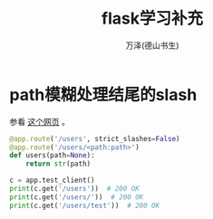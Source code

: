 #+LATEX_CLASS: article
#+LATEX_CLASS_OPTIONS:[11pt,oneside]
#+LATEX_HEADER: \usepackage{article}


#+TITLE: flask学习补充
#+AUTHOR: 万泽(德山书生)
#+CREATOR: wanze(<a href="mailto:a358003542@gmail.com">a358003542@gmail.com</a>)
#+DESCRIPTION: 制作者邮箱：a358003542@gmail.com


* path模糊处理结尾的slash
参看 [[http://stackoverflow.com/questions/33241050/trailing-slash-triggers-404-in-flask-path-rule][这个网页]] 。

#+BEGIN_SRC python
@app.route('/users', strict_slashes=False)
@app.route('/users/<path:path>')
def users(path=None):
    return str(path)

c = app.test_client()
print(c.get('/users'))  # 200 OK
print(c.get('/users/'))  # 200 OK
print(c.get('/users/test'))  # 200 OK
#+END_SRC



